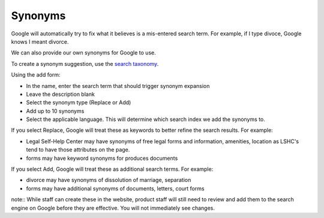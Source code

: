 ================
Synonyms
================

Google will automatically try to fix what it believes is a mis-entered search term. For example, if I type divoce, Google knows I meant divorce.

We can also provide our own synonyms for Google to use.

To create a synonym suggestion, use the `search taxonomy <https://www.illinoislegalaid.org/admin/structure/taxonomy/manage/search_synonyms/overview>`_.

Using the add form:

* In the name, enter the search term that should trigger synonym expansion
* Leave the description blank
* Select the synonym type (Replace or Add)
* Add up to 10 synonyms
* Select the applicable language. This will determine which search index we add the synonyms to.

.. image:: ../assets/synonym-add-form.png

If you select Replace, Google will treat these as keywords to better refine the search results. For example:

* Legal Self-Help Center may have synonyms of free legal forms and information, amenities, location as LSHC's tend to have those attributes on the page.
* forms may have keyword synonyms for produces documents


If you select Add, Google will treat these as additional search terms. For example:

* divorce may have synonyms of dissolution of marriage, separation
* forms may have additional synonyms of documents, letters, court forms

note:: While staff can create these in the website, product staff will still need to review and add them to the search engine on Google before they are effective. You will not immediately see changes.
